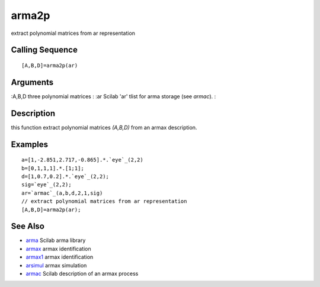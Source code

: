 


arma2p
======

extract polynomial matrices from ar representation



Calling Sequence
~~~~~~~~~~~~~~~~


::

    [A,B,D]=arma2p(ar)




Arguments
~~~~~~~~~

:A,B,D three polynomial matrices
: :ar Scilab 'ar' tlist for arma storage (see `armac`).
:



Description
~~~~~~~~~~~

this function extract polynomial matrices `(A,B,D)` from an armax
description.



Examples
~~~~~~~~


::

    a=[1,-2.851,2.717,-0.865].*.`eye`_(2,2)
    b=[0,1,1,1].*.[1;1];
    d=[1,0.7,0.2].*.`eye`_(2,2);
    sig=`eye`_(2,2);
    ar=`armac`_(a,b,d,2,1,sig)
    // extract polynomial matrices from ar representation 
    [A,B,D]=arma2p(ar);




See Also
~~~~~~~~


+ `arma`_ Scilab arma library
+ `armax`_ armax identification
+ `armax1`_ armax identification
+ `arsimul`_ armax simulation
+ `armac`_ Scilab description of an armax process


.. _arma: arma.html
.. _arsimul: arsimul.html
.. _armax1: armax1.html
.. _armac: armac.html
.. _armax: armax.html


